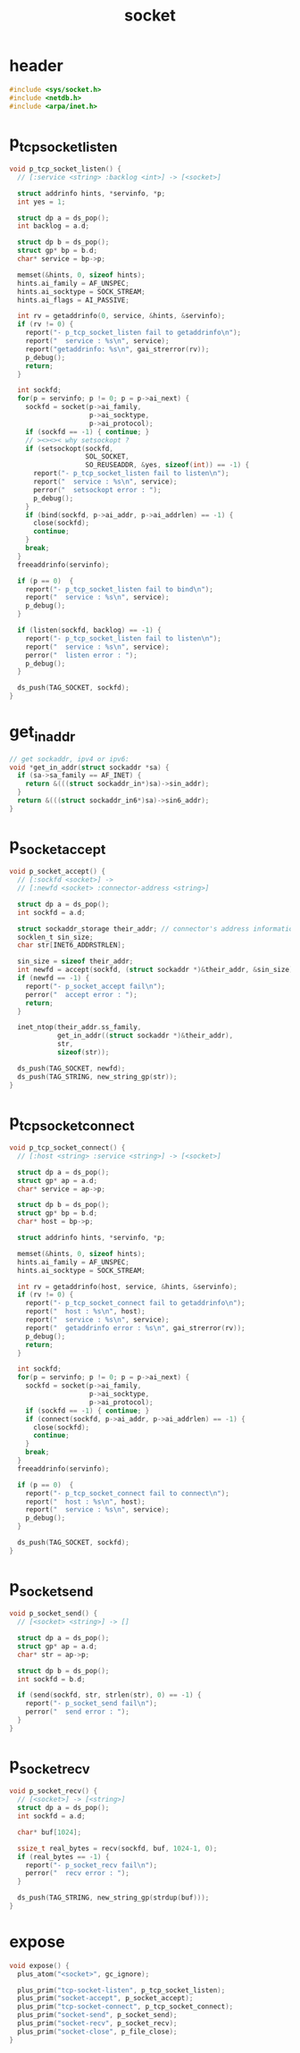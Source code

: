 #+title: socket
#+property: tangle socket.c

* header

  #+begin_src c
  #include <sys/socket.h>
  #include <netdb.h>
  #include <arpa/inet.h>
  #+end_src

* p_tcp_socket_listen

  #+begin_src c
  void p_tcp_socket_listen() {
    // [:service <string> :backlog <int>] -> [<socket>]

    struct addrinfo hints, *servinfo, *p;
    int yes = 1;

    struct dp a = ds_pop();
    int backlog = a.d;

    struct dp b = ds_pop();
    struct gp* bp = b.d;
    char* service = bp->p;

    memset(&hints, 0, sizeof hints);
    hints.ai_family = AF_UNSPEC;
    hints.ai_socktype = SOCK_STREAM;
    hints.ai_flags = AI_PASSIVE;

    int rv = getaddrinfo(0, service, &hints, &servinfo);
    if (rv != 0) {
      report("- p_tcp_socket_listen fail to getaddrinfo\n");
      report("  service : %s\n", service);
      report("getaddrinfo: %s\n", gai_strerror(rv));
      p_debug();
      return;
    }

    int sockfd;
    for(p = servinfo; p != 0; p = p->ai_next) {
      sockfd = socket(p->ai_family,
                      p->ai_socktype,
                      p->ai_protocol);
      if (sockfd == -1) { continue; }
      // ><><>< why setsockopt ?
      if (setsockopt(sockfd,
                     SOL_SOCKET,
                     SO_REUSEADDR, &yes, sizeof(int)) == -1) {
        report("- p_tcp_socket_listen fail to listen\n");
        report("  service : %s\n", service);
        perror("  setsockopt error : ");
        p_debug();
      }
      if (bind(sockfd, p->ai_addr, p->ai_addrlen) == -1) {
        close(sockfd);
        continue;
      }
      break;
    }
    freeaddrinfo(servinfo);

    if (p == 0)  {
      report("- p_tcp_socket_listen fail to bind\n");
      report("  service : %s\n", service);
      p_debug();
    }

    if (listen(sockfd, backlog) == -1) {
      report("- p_tcp_socket_listen fail to listen\n");
      report("  service : %s\n", service);
      perror("  listen error : ");
      p_debug();
    }

    ds_push(TAG_SOCKET, sockfd);
  }
  #+end_src

* get_in_addr

  #+begin_src c
  // get sockaddr, ipv4 or ipv6:
  void *get_in_addr(struct sockaddr *sa) {
    if (sa->sa_family == AF_INET) {
      return &(((struct sockaddr_in*)sa)->sin_addr);
    }
    return &(((struct sockaddr_in6*)sa)->sin6_addr);
  }
  #+end_src

* p_socket_accept

  #+begin_src c
  void p_socket_accept() {
    // [:sockfd <socket>] ->
    // [:newfd <socket> :connector-address <string>]

    struct dp a = ds_pop();
    int sockfd = a.d;

    struct sockaddr_storage their_addr; // connector's address information
    socklen_t sin_size;
    char str[INET6_ADDRSTRLEN];

    sin_size = sizeof their_addr;
    int newfd = accept(sockfd, (struct sockaddr *)&their_addr, &sin_size);
    if (newfd == -1) {
      report("- p_socket_accept fail\n");
      perror("  accept error : ");
      return;
    }

    inet_ntop(their_addr.ss_family,
              get_in_addr((struct sockaddr *)&their_addr),
              str,
              sizeof(str));

    ds_push(TAG_SOCKET, newfd);
    ds_push(TAG_STRING, new_string_gp(str));
  }
  #+end_src

* p_tcp_socket_connect

  #+begin_src c
  void p_tcp_socket_connect() {
    // [:host <string> :service <string>] -> [<socket>]

    struct dp a = ds_pop();
    struct gp* ap = a.d;
    char* service = ap->p;

    struct dp b = ds_pop();
    struct gp* bp = b.d;
    char* host = bp->p;

    struct addrinfo hints, *servinfo, *p;

    memset(&hints, 0, sizeof hints);
    hints.ai_family = AF_UNSPEC;
    hints.ai_socktype = SOCK_STREAM;

    int rv = getaddrinfo(host, service, &hints, &servinfo);
    if (rv != 0) {
      report("- p_tcp_socket_connect fail to getaddrinfo\n");
      report("  host : %s\n", host);
      report("  service : %s\n", service);
      report("  getaddrinfo error : %s\n", gai_strerror(rv));
      p_debug();
      return;
    }

    int sockfd;
    for(p = servinfo; p != 0; p = p->ai_next) {
      sockfd = socket(p->ai_family,
                      p->ai_socktype,
                      p->ai_protocol);
      if (sockfd == -1) { continue; }
      if (connect(sockfd, p->ai_addr, p->ai_addrlen) == -1) {
        close(sockfd);
        continue;
      }
      break;
    }
    freeaddrinfo(servinfo);

    if (p == 0)  {
      report("- p_tcp_socket_connect fail to connect\n");
      report("  host : %s\n", host);
      report("  service : %s\n", service);
      p_debug();
    }

    ds_push(TAG_SOCKET, sockfd);
  }
  #+end_src

* p_socket_send

  #+begin_src c
  void p_socket_send() {
    // [<socket> <string>] -> []

    struct dp a = ds_pop();
    struct gp* ap = a.d;
    char* str = ap->p;

    struct dp b = ds_pop();
    int sockfd = b.d;

    if (send(sockfd, str, strlen(str), 0) == -1) {
      report("- p_socket_send fail\n");
      perror("  send error : ");
    }
  }
  #+end_src

* p_socket_recv

  #+begin_src c
  void p_socket_recv() {
    // [<socket>] -> [<string>]
    struct dp a = ds_pop();
    int sockfd = a.d;

    char* buf[1024];

    ssize_t real_bytes = recv(sockfd, buf, 1024-1, 0);
    if (real_bytes == -1) {
      report("- p_socket_recv fail\n");
      perror("  recv error : ");
    }

    ds_push(TAG_STRING, new_string_gp(strdup(buf)));
  }
  #+end_src

* expose

  #+begin_src c
  void expose() {
    plus_atom("<socket>", gc_ignore);

    plus_prim("tcp-socket-listen", p_tcp_socket_listen);
    plus_prim("socket-accept", p_socket_accept);
    plus_prim("tcp-socket-connect", p_tcp_socket_connect);
    plus_prim("socket-send", p_socket_send);
    plus_prim("socket-recv", p_socket_recv);
    plus_prim("socket-close", p_file_close);
  }
  #+end_src
